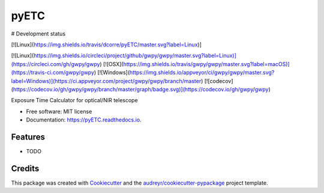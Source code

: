 =====
pyETC
=====


.. image:: https://img.shields.io/pypi/v/pyETC.svg
        :target: https://pypi.python.org/pypi/pyETC

.. image:: https://img.shields.io/travis/dcorre/pyETC.svg
        :target: https://travis-ci.org/dcorre/pyETC

.. image:: https://readthedocs.org/projects/pyETC/badge/?version=latest
        :target: https://pyETC.readthedocs.io/en/latest/?badge=latest
        :alt: Documentation Status

# Development status

[![Linux](https://img.shields.io/travis/dcorre/pyETC/master.svg?label=Linux)]


[![Linux](https://img.shields.io/circleci/project/github/gwpy/gwpy/master.svg?label=Linux)](https://circleci.com/gh/gwpy/gwpy)
[![OSX](https://img.shields.io/travis/gwpy/gwpy/master.svg?label=macOS)](https://travis-ci.com/gwpy/gwpy)
[![Windows](https://img.shields.io/appveyor/ci/gwpy/gwpy/master.svg?label=Windows)](https://ci.appveyor.com/project/gwpy/gwpy/branch/master)
[![codecov](https://codecov.io/gh/gwpy/gwpy/branch/master/graph/badge.svg)](https://codecov.io/gh/gwpy/gwpy)


Exposure Time Calculator for optical/NIR telescope


* Free software: MIT license
* Documentation: https://pyETC.readthedocs.io.


Features
--------

* TODO

Credits
-------

This package was created with Cookiecutter_ and the `audreyr/cookiecutter-pypackage`_ project template.

.. _Cookiecutter: https://github.com/audreyr/cookiecutter
.. _`audreyr/cookiecutter-pypackage`: https://github.com/audreyr/cookiecutter-pypackage
